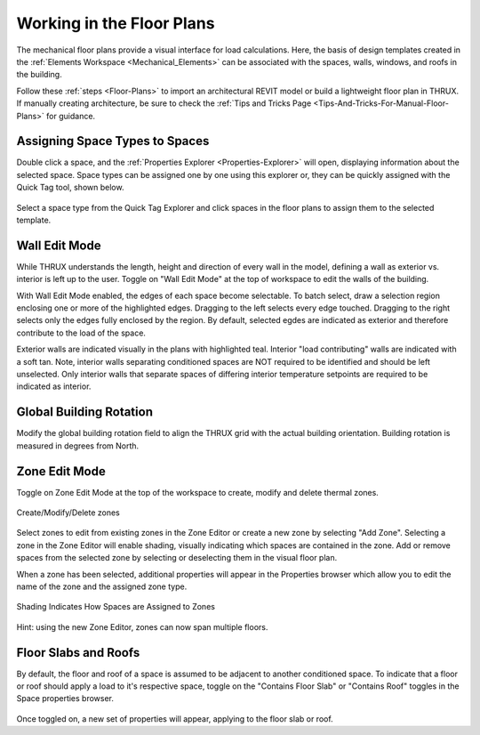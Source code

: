 .. _The-Mechanical-Floor-Plans:

##########################
Working in the Floor Plans
##########################

The mechanical floor plans provide a visual interface for load calculations. Here, the basis of design templates created in the :ref:`Elements Workspace <Mechanical_Elements>` can be associated with the spaces, walls, windows, and roofs in the building.

Follow these :ref:`steps <Floor-Plans>` to import an architectural REVIT model or build a lightweight floor plan in THRUX. If manually creating architecture, be sure to check the :ref:`Tips and Tricks Page <Tips-And-Tricks-For-Manual-Floor-Plans>` for guidance. 

Assigning Space Types to Spaces
-------------------------------

Double click a space, and the :ref:`Properties Explorer <Properties-Explorer>` will open, displaying information about the selected space. Space types can be assigned one by one using this explorer or, they can be quickly assigned with the Quick Tag tool, shown below. 

.. figure:: images/SpaceTypeQuickTag.PNG
    :align: center
    :alt: quick tag

    Select a space type from the Quick Tag Explorer and click spaces in the floor plans to assign them to the selected template. 

.. _Wall-Edit-Mode:

Wall Edit Mode
--------------

While THRUX understands the length, height and direction of every wall in the model, defining a wall as exterior vs. interior is left up to the user. Toggle on "Wall Edit Mode" at the top of workspace to edit the walls of the building.

.. image:: images/WallEditModeScreenshot.png
    :align: center
    :alt: Wall Edit Mode

With Wall Edit Mode enabled, the edges of each space become selectable. To batch select, draw a selection region enclosing one or more of the highlighted edges. Dragging to the left selects every edge touched. Dragging to the right selects only the edges fully enclosed by the region. By default, selected egdes are indicated as exterior and therefore contribute to the load of the space. 

Exterior walls are indicated visually in the plans with highlighted teal. Interior "load contributing" walls are indicated with a soft tan. Note, interior walls separating conditioned spaces are NOT required to be identified and should be left unselected. Only interior walls that separate spaces of differing interior temperature setpoints are required to be indicated as interior.

.. csv-table:: Wall Properties
    :file: images/WallProperties.csv
    :widths: 30, 70
    :header-rows: 1

Global Building Rotation
------------------------

Modify the global building rotation field to align the THRUX grid with the actual building orientation. Building rotation is measured in degrees from North. 

.. image:: images/BuildingRotation.png
    :align: center
    :alt: Global Building rotation

Zone Edit Mode
--------------

Toggle on Zone Edit Mode at the top of the workspace to create, modify and delete thermal zones.

.. figure:: images/ZoneEditMode.JPG
    :align: center
    :alt: Create/Modify/Delete zones

    Create/Modify/Delete zones

Select zones to edit from existing zones in the Zone Editor or create a new zone by selecting "Add Zone". Selecting a zone in the Zone Editor will enable shading, visually indicating which spaces are contained in the zone. Add or remove spaces from the selected zone by selecting or deselecting them in the visual floor plan. 

When a zone has been selected, additional properties will appear in the Properties browser which allow you to edit the name of the zone and the assigned zone type.

.. figure:: images/ZoneEditZoomedIn.JPG
    :align: center
    :alt: Edit Zone Name and Template

    Shading Indicates How Spaces are Assigned to Zones

Hint: using the new Zone Editor, zones can now span multiple floors. 

Floor Slabs and Roofs
---------------------

By default, the floor and roof of a space is assumed to be adjacent to another conditioned space. To indicate that a floor or roof should apply a load to it's respective space, toggle on the "Contains Floor Slab" or "Contains Roof" toggles in the Space properties browser. 

.. figure:: images/FloorSlab.JPG
    :align: center
    :alt: Floor Slab/Roof Toggles

Once toggled on, a new set of properties will appear, applying to the floor slab or roof. 

.. csv-table:: Floor Slab Properties
    :file: images/FloorSlabProperties.csv
    :widths: 30,70
    :header-rows: 1

.. csv-table:: Roof Properties
    :file: images/RoofProperties.csv
    :widths: 30,70
    :header-rows: 1









